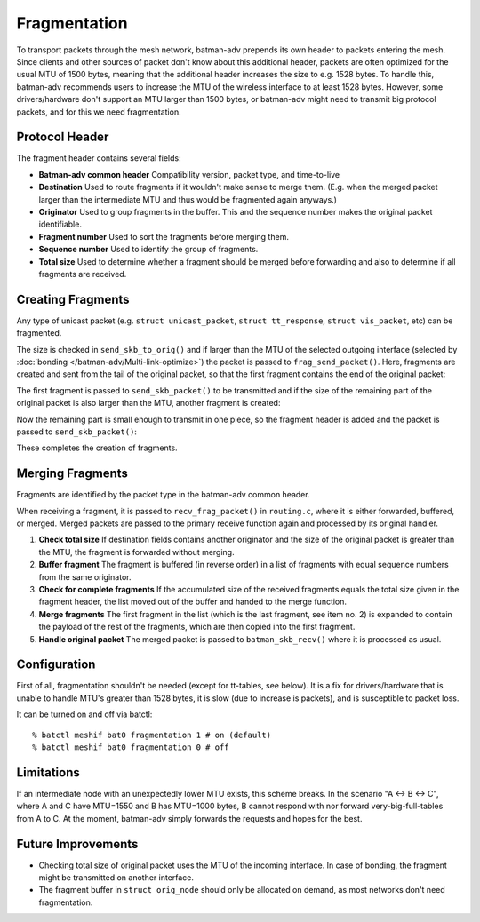 .. SPDX-License-Identifier: GPL-2.0

Fragmentation
=============

To transport packets through the mesh network, batman-adv prepends its
own header to packets entering the mesh. Since clients and other sources
of packet don't know about this additional header, packets are often
optimized for the usual MTU of 1500 bytes, meaning that the additional
header increases the size to e.g. 1528 bytes. To handle this, batman-adv
recommends users to increase the MTU of the wireless interface to at
least 1528 bytes. However, some drivers/hardware don't support an MTU
larger than 1500 bytes, or batman-adv might need to transmit big
protocol packets, and for this we need fragmentation.

Protocol Header
---------------

The fragment header contains several fields:

-  **Batman-adv common header**
   Compatibility version, packet type, and time-to-live
-  **Destination**
   Used to route fragments if it wouldn't make sense to merge them.
   (E.g. when the merged packet larger than the intermediate MTU and
   thus would be fragmented again anyways.)
-  **Originator**
   Used to group fragments in the buffer. This and the sequence number
   makes the original packet identifiable.
-  **Fragment number**
   Used to sort the fragments before merging them.
-  **Sequence number**
   Used to identify the group of fragments.
-  **Total size**
   Used to determine whether a fragment should be merged before
   forwarding and also to determine if all fragments are received.

Creating Fragments
------------------

Any type of unicast packet (e.g. ``struct unicast_packet``,
``struct tt_response``, ``struct vis_packet``, etc) can be fragmented.

|image0|

The size is checked in ``send_skb_to_orig()`` and if larger than the MTU
of the selected outgoing interface (selected by
:doc:`bonding </batman-adv/Multi-link-optimize>`) the packet is
passed to ``frag_send_packet()``. Here, fragments are created and sent
from the tail of the original packet, so that the first fragment
contains the end of the original packet:

|image1|

The first fragment is passed to ``send_skb_packet()`` to be transmitted
and if the size of the remaining part of the original packet is also
larger than the MTU, another fragment is created:

|image2|

Now the remaining part is small enough to transmit in one piece, so the
fragment header is added and the packet is passed to
``send_skb_packet()``:

|image3|

These completes the creation of fragments.

Merging Fragments
-----------------

Fragments are identified by the packet type in the batman-adv common
header.

|image4|

When receiving a fragment, it is passed to ``recv_frag_packet()`` in
``routing.c``, where it is either forwarded, buffered, or merged. Merged
packets are passed to the primary receive function again and processed
by its original handler.

#. **Check total size**
   If destination fields contains another originator and the size of the
   original packet is greater than the MTU, the fragment is forwarded
   without merging.
#. **Buffer fragment**
   The fragment is buffered (in reverse order) in a list of fragments
   with equal sequence numbers from the same originator.
#. **Check for complete fragments**
   If the accumulated size of the received fragments equals the total
   size given in the fragment header, the list moved out of the buffer
   and handed to the merge function.
#. **Merge fragments**
   The first fragment in the list (which is the last fragment, see item
   no. 2) is expanded to contain the payload of the rest of the
   fragments, which are then copied into the first fragment.
#. **Handle original packet**
   The merged packet is passed to ``batman_skb_recv()`` where it is
   processed as usual.

Configuration
-------------

First of all, fragmentation shouldn't be needed (except for tt-tables,
see below). It is a fix for drivers/hardware that is unable to handle
MTU's greater than 1528 bytes, it is slow (due to increase is packets),
and is susceptible to packet loss.

It can be turned on and off via batctl:

::

  % batctl meshif bat0 fragmentation 1 # on (default)
  % batctl meshif bat0 fragmentation 0 # off

Limitations
-----------

If an intermediate node with an unexpectedly lower MTU exists, this
scheme breaks. In the scenario "A <-> B <-> C", where A and C have
MTU=1550 and B has MTU=1000 bytes, B cannot respond with nor forward
very-big-full-tables from A to C. At the moment, batman-adv simply
forwards the requests and hopes for the best.

Future Improvements
-------------------

-  Checking total size of original packet uses the MTU of the incoming
   interface. In case of bonding, the fragment might be transmitted on
   another interface.
-  The fragment buffer in ``struct orig_node`` should only be allocated
   on demand, as most networks don't need fragmentation.

.. |image0| image:: tx.png
.. |image1| image:: first_fragment.png
.. |image2| image:: second_fragment.png
.. |image3| image:: third_fragment.png
.. |image4| image:: rx.png

